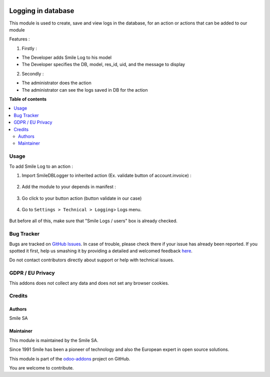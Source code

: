 .. image:: https://img.shields.io/badge/licence-GPL--3-blue.svg
    :alt: License: GPL-3

====================
Logging in database
====================

This module is used to create, save and view logs in the database, for an action or actions that can be added to our module

Features :

1. Firstly :

* The Developer adds Smile Log to his model
* The Developer specifies the DB, model, res_id, uid, and the message to display

2. Secondly :

* The administrator does the action
* The administrator can see the logs saved in DB for the action

**Table of contents**

.. contents::
   :local:

Usage
=====
To add Smile Log to an action :

1. Import SmileDBLogger to inherited action (Ex. validate button of account.invoice) :

.. figure:: static/description/inherit_and_import_smile_log.png
   :alt: Import SmileDBLogger
   :width: 100%

2. Add the module to your depends in manifest :

.. figure:: static/description/manifest.png
   :alt: Depends manifest
   :width: 100%

3. Go click to your button action (button validate in our case)

.. figure:: static/description/button_validation.png
   :alt: Button validate
   :width: 100%

4. Go to ``Settings > Technical > Logging``> Logs menu.

.. figure:: static/description/logs.png
   :alt: Logs
   :width: 100%

But before all of this, make sure that "Smile Logs / users" box is already checked.

.. figure:: static/description/smile_logs_user.png
   :alt: Smile Logs
   :width: 100%

Bug Tracker
===========

Bugs are tracked on `GitHub Issues <https://github.com/Smile-SA/odoo_addons/issues>`_.
In case of trouble, please check there if your issue has already been reported.
If you spotted it first, help us smashing it by providing a detailed and welcomed feedback
`here <https://github.com/Smile-SA/odoo_addons/issues/new?body=module:%20smile_audit%0Aversion:%2011.0%0A%0A**Steps%20to%20reproduce**%0A-%20...%0A%0A**Current%20behavior**%0A%0A**Expected%20behavior**>`_.

Do not contact contributors directly about support or help with technical issues.

GDPR / EU Privacy
=================
This addons does not collect any data and does not set any browser cookies.

Credits
=======

Authors
-------

Smile SA

Maintainer
----------
This module is maintained by the Smile SA.

Since 1991 Smile has been a pioneer of technology and also the European expert in open source solutions.

.. image:: https://avatars0.githubusercontent.com/u/572339?s=200&v=4
   :alt: Smile SA
   :target: http://smile.fr

This module is part of the `odoo-addons <https://github.com/Smile-SA/odoo_addons>`_ project on GitHub.

You are welcome to contribute.

